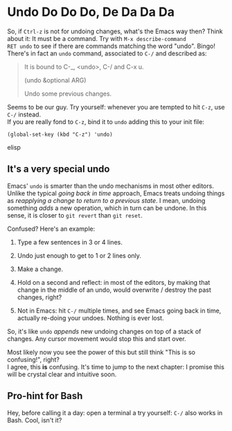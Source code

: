 * Undo Do Do Do, De Da Da Da

So, if =Ctrl-z= is not for undoing changes, what's the Emacs way then?
Think about it: It must be a command. Try with =M-x describe-command
RET undo= to see if there are commands matching the word
"undo". Bingo!  There's in fact an =undo= command, associated to =C-/=
and described as:


#+BEGIN_QUOTE
It is bound to C-_, <undo>, C-/ and C-x u.

(undo &optional ARG)

Undo some previous changes.
#+END_QUOTE

Seems to be our guy. Try yourself: whenever you are tempted to hit
=C-z=, use =C-/= instead. \\
If you are really fond to =C-z=, bind it to =undo= adding this to your
init file:

#+begin_src elisp
(global-set-key (kbd "C-z") 'undo)
#+end_src elisp

** It's a very special undo
Emacs' =undo= is smarter than the undo mechanisms in most other
editors. Unlike the typical /going back in time/ approach, Emacs
treats undoing things as /reapplying a change to return to a previous
state/. I mean, undoing something /adds/ a new operation, which in
turn can be undone. In this sense, it is closer to =git revert= than
=git reset=.

Confused? Here's an example:

1. Type a few sentences in 3 or 4 lines.

2. Undo just enough to get to 1 or 2 lines only.

3. Make a change.

4. Hold on a second and reflect: in most of the editors, by making
   that change in the middle of an undo, would overwrite / destroy the
   past changes, right?

5. Not in Emacs: hit =C-/= multiple times, and see Emacs going back in
   time, actually re-doing your undoes. Nothing is ever lost.

So, it's like =undo= /appends/ new undoing changes on top of a stack of
changes. Any cursor movement would stop this and start over.

Most likely now you see the power of this but still think "This is so
confusing!", right? \\
I agree, this *is* confusing. It's time to jump to the next chapter: I
promise this will be crystal clear and intuitive soon.

** Pro-hint for Bash
Hey, before calling it a day: open a terminal a try yourself: =C-/=
also works in Bash. Cool, isn't it?
   
